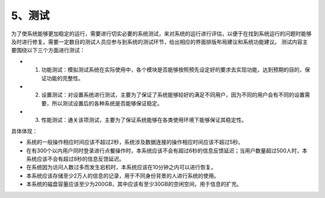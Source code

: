 5、测试
===========
为了使系统能够更加稳定的运行，需要进行切实必要的系统测试，来对系统的运行进行评估，以便于在找到系统运行的问题时能够及时进行修复。需要一定数目的测试人员应参与到系统的测试环节，给出相应的界面排版布局建议和系统功能建议。
测试内容主要围绕以下三个方面进行测试：
 
- 1. 功能测试：模拟测试系统在实际使用中，各个模块是否能够按照预先设定好的要求去实现功能，达到预期的目的，保证功能的完整性。 

- 2. 设置测试：对设置系统进行测试，主要为了保证了系统能够较好的满足不同用户，因为不同的用户会有不同的设置需要，所以测试设置后的各种系统是否能够保证稳定。 

- 3. 性能测试：通关该项测试，主要为了保证系统能够在各类使用环境下能够保证其稳定性。

具体体现：

- 系统的一般操作相应时间应该不超过2秒，系统涉及数据连接的操作相应时间应该不超过5秒。

- 在有300个以内用户同时登录进行点餐操作时，本系统应该不会有超过6秒的信息反馈延迟；当用户数量超过500人时，本系统应该不会有超过8秒的信息反馈延迟。

- 在系统因为访问人数过多而发生宕机时，本系统应该在10分钟之内可以进行恢复。

- 本系统应该存储至少2万人的信息的记录，用于不同身份背景的人进行系统的使用。

- 本系统的磁盘容量应该至少为200GB，其中应该有至少30GB的空闲空间，用于信息的扩充。
